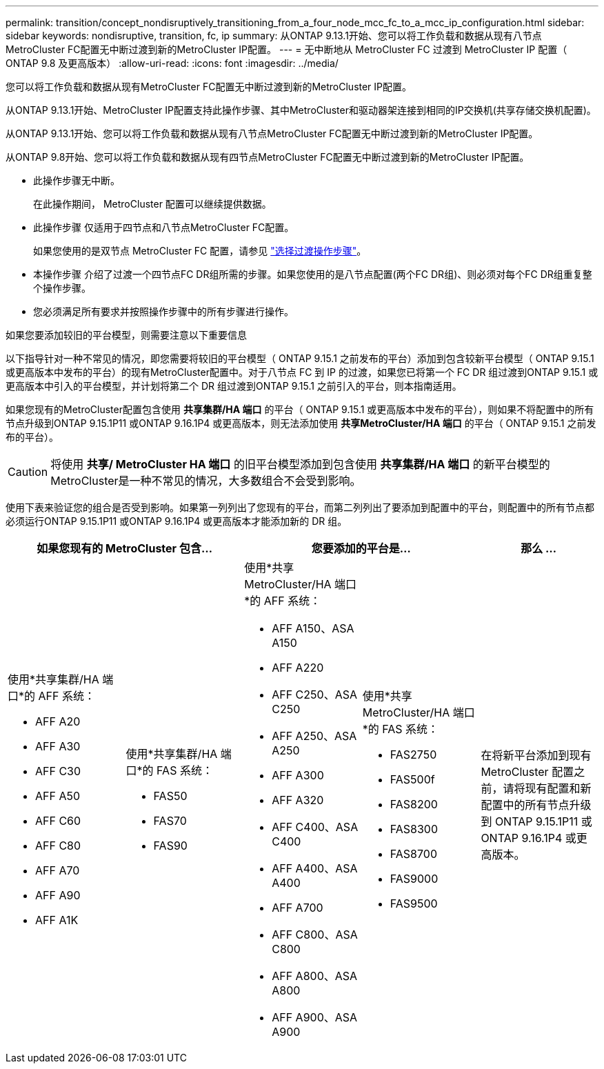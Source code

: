 ---
permalink: transition/concept_nondisruptively_transitioning_from_a_four_node_mcc_fc_to_a_mcc_ip_configuration.html 
sidebar: sidebar 
keywords: nondisruptive, transition, fc, ip 
summary: 从ONTAP 9.13.1开始、您可以将工作负载和数据从现有八节点MetroCluster FC配置无中断过渡到新的MetroCluster IP配置。 
---
= 无中断地从 MetroCluster FC 过渡到 MetroCluster IP 配置（ ONTAP 9.8 及更高版本）
:allow-uri-read: 
:icons: font
:imagesdir: ../media/


[role="lead"]
您可以将工作负载和数据从现有MetroCluster FC配置无中断过渡到新的MetroCluster IP配置。

从ONTAP 9.13.1开始、MetroCluster IP配置支持此操作步骤、其中MetroCluster和驱动器架连接到相同的IP交换机(共享存储交换机配置)。

从ONTAP 9.13.1开始、您可以将工作负载和数据从现有八节点MetroCluster FC配置无中断过渡到新的MetroCluster IP配置。

从ONTAP 9.8开始、您可以将工作负载和数据从现有四节点MetroCluster FC配置无中断过渡到新的MetroCluster IP配置。

* 此操作步骤无中断。
+
在此操作期间， MetroCluster 配置可以继续提供数据。

* 此操作步骤 仅适用于四节点和八节点MetroCluster FC配置。
+
如果您使用的是双节点 MetroCluster FC 配置，请参见 link:concept_choosing_your_transition_procedure_mcc_transition.html["选择过渡操作步骤"]。

* 本操作步骤 介绍了过渡一个四节点FC DR组所需的步骤。如果您使用的是八节点配置(两个FC DR组)、则必须对每个FC DR组重复整个操作步骤。
* 您必须满足所有要求并按照操作步骤中的所有步骤进行操作。


.如果您要添加较旧的平台模型，则需要注意以下重要信息
以下指导针对一种不常见的情况，即您需要将较旧的平台模型（ ONTAP 9.15.1 之前发布的平台）添加到包含较新平台模型（ ONTAP 9.15.1 或更高版本中发布的平台）的现有MetroCluster配置中。对于八节点 FC 到 IP 的过渡，如果您已将第一个 FC DR 组过渡到ONTAP 9.15.1 或更高版本中引入的平台模型，并计划将第二个 DR 组过渡到ONTAP 9.15.1 之前引入的平台，则本指南适用。

如果您现有的MetroCluster配置包含使用 *共享集群/HA 端口* 的平台（ ONTAP 9.15.1 或更高版本中发布的平台），则如果不将配置中的所有节点升级到ONTAP 9.15.1P11 或ONTAP 9.16.1P4 或更高版本，则无法添加使用 *共享MetroCluster/HA 端口* 的平台（ ONTAP 9.15.1 之前发布的平台）。

[CAUTION]
====
将使用 *共享/ MetroCluster HA 端口* 的旧平台模型添加到包含使用 *共享集群/HA 端口* 的新平台模型的MetroCluster是一种不常见的情况，大多数组合不会受到影响。

====
使用下表来验证您的组合是否受到影响。如果第一列列出了您现有的平台，而第二列列出了要添加到配置中的平台，则配置中的所有节点都必须运行ONTAP 9.15.1P11 或ONTAP 9.16.1P4 或更高版本才能添加新的 DR 组。

[cols="20,20,20,20,20"]
|===
2+| 如果您现有的 MetroCluster 包含... 2+| 您要添加的平台是... | 那么 ... 


 a| 
使用*共享集群/HA 端口*的 AFF 系统：

* AFF A20
* AFF A30
* AFF C30
* AFF A50
* AFF C60
* AFF C80
* AFF A70
* AFF A90
* AFF A1K

 a| 
使用*共享集群/HA 端口*的 FAS 系统：

* FAS50
* FAS70
* FAS90

 a| 
使用*共享 MetroCluster/HA 端口*的 AFF 系统：

* AFF A150、ASA A150
* AFF A220
* AFF C250、ASA C250
* AFF A250、ASA A250
* AFF A300
* AFF A320
* AFF C400、ASA C400
* AFF A400、ASA A400
* AFF A700
* AFF C800、ASA C800
* AFF A800、ASA A800
* AFF A900、ASA A900

 a| 
使用*共享 MetroCluster/HA 端口*的 FAS 系统：

* FAS2750
* FAS500f
* FAS8200
* FAS8300
* FAS8700
* FAS9000
* FAS9500

| 在将新平台添加到现有 MetroCluster 配置之前，请将现有配置和新配置中的所有节点升级到 ONTAP 9.15.1P11 或 ONTAP 9.16.1P4 或更高版本。 
|===